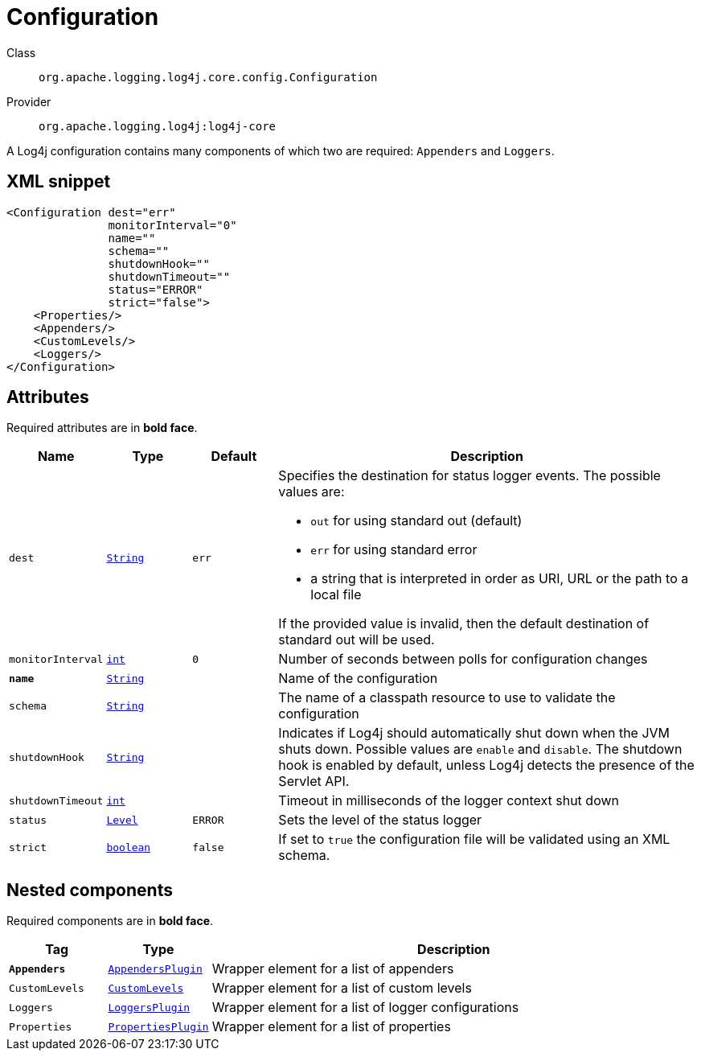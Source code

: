 ////
Licensed to the Apache Software Foundation (ASF) under one or more
contributor license agreements. See the NOTICE file distributed with
this work for additional information regarding copyright ownership.
The ASF licenses this file to You under the Apache License, Version 2.0
(the "License"); you may not use this file except in compliance with
the License. You may obtain a copy of the License at

    https://www.apache.org/licenses/LICENSE-2.0

Unless required by applicable law or agreed to in writing, software
distributed under the License is distributed on an "AS IS" BASIS,
WITHOUT WARRANTIES OR CONDITIONS OF ANY KIND, either express or implied.
See the License for the specific language governing permissions and
limitations under the License.
////
[#org_apache_logging_log4j_core_config_Configuration]
= Configuration

Class:: `org.apache.logging.log4j.core.config.Configuration`
Provider:: `org.apache.logging.log4j:log4j-core`

A Log4j configuration contains many components of which two are required: `Appenders` and `Loggers`.

[#org_apache_logging_log4j_core_config_Configuration-XML-snippet]
== XML snippet
[source, xml]
----
<Configuration dest="err"
               monitorInterval="0"
               name=""
               schema=""
               shutdownHook=""
               shutdownTimeout=""
               status="ERROR"
               strict="false">
    <Properties/>
    <Appenders/>
    <CustomLevels/>
    <Loggers/>
</Configuration>
----

[#org_apache_logging_log4j_core_config_Configuration-attributes]
== Attributes

Required attributes are in **bold face**.

[cols="1m,1m,1m,5"]
|===
|Name|Type|Default|Description

|dest
|xref:../../scalars.adoc#java_lang_String[String]
|err
a|Specifies the destination for status logger events.
The possible values are:

* `out` for using standard out (default)
* `err` for using standard error
* a string that is interpreted in order as URI, URL or the path to a local file

If the provided value is invalid, then the default destination of standard out will be used.

|monitorInterval
|xref:../../scalars.adoc#int[int]
|0
a|Number of seconds between polls for configuration changes

|**name**
|xref:../../scalars.adoc#java_lang_String[String]
|
a|Name of the configuration

|schema
|xref:../../scalars.adoc#java_lang_String[String]
|
a|The name of a classpath resource to use to validate the configuration

|shutdownHook
|xref:../../scalars.adoc#java_lang_String[String]
|
a|Indicates if Log4j should automatically shut down when the JVM shuts down.
Possible values are `enable` and `disable`.
The shutdown hook is enabled by default, unless Log4j detects the presence of the Servlet API.

|shutdownTimeout
|xref:../../scalars.adoc#int[int]
|
a|Timeout in milliseconds of the logger context shut down

|status
|xref:../../scalars.adoc#org_apache_logging_log4j_Level[Level]
|ERROR
a|Sets the level of the status logger

|strict
|xref:../../scalars.adoc#boolean[boolean]
|false
a|If set to `true` the configuration file will be validated using an XML schema.

|===

[#org_apache_logging_log4j_core_config_Configuration-components]
== Nested components

Required components are in **bold face**.

[cols="1m,1m,5"]
|===
|Tag|Type|Description

|**Appenders**
|xref:org.apache.logging.log4j.core.config.AppendersPlugin.adoc[AppendersPlugin]
a|Wrapper element for a list of appenders

|CustomLevels
|xref:org.apache.logging.log4j.core.config.CustomLevels.adoc[CustomLevels]
a|Wrapper element for a list of custom levels

|Loggers
|xref:org.apache.logging.log4j.core.config.LoggersPlugin.adoc[LoggersPlugin]
a|Wrapper element for a list of logger configurations

|Properties
|xref:org.apache.logging.log4j.core.config.PropertiesPlugin.adoc[PropertiesPlugin]
a|Wrapper element for a list of properties

|===
